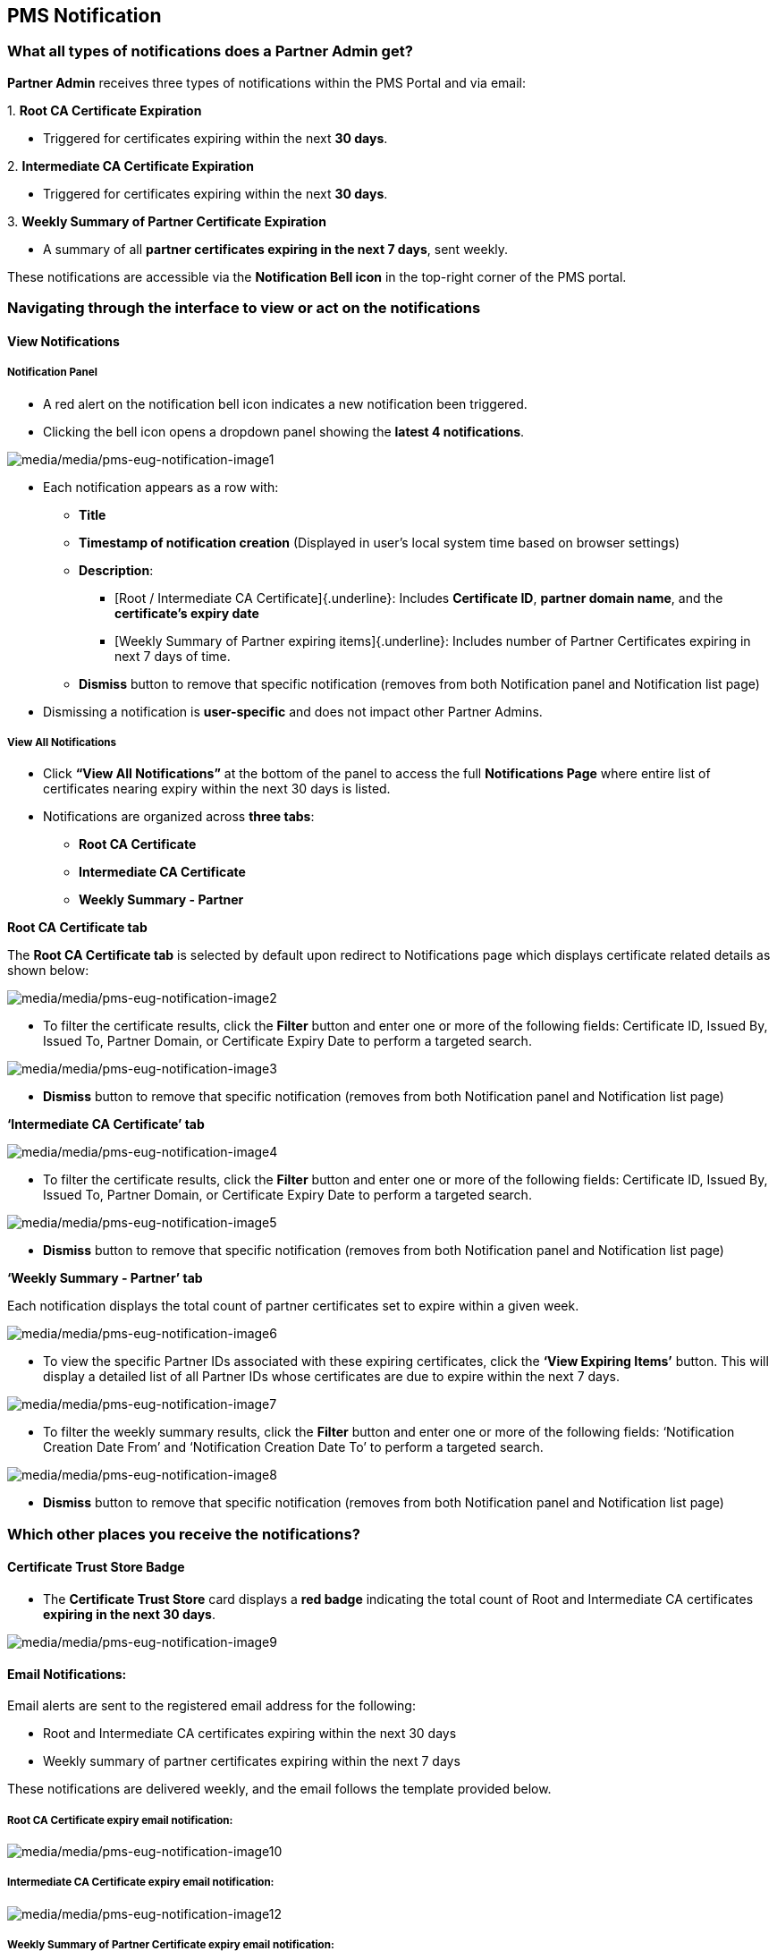 == PMS Notification

=== What all types of notifications does a Partner Admin get?

*Partner Admin* receives three types of notifications within the PMS
Portal and via email:

{empty}1. *Root CA Certificate Expiration*

* Triggered for certificates expiring within the next *30 days*. 

{empty}2. *Intermediate CA Certificate Expiration*

* Triggered for certificates expiring within the next *30 days*. 

{empty}3. *Weekly Summary of Partner Certificate Expiration*

* A summary of all *partner certificates expiring in the next 7 days*,
sent weekly.

These notifications are accessible via the *Notification Bell icon* in
the top-right corner of the PMS portal.

=== Navigating through the interface to view or act on the notifications

==== View Notifications

===== Notification Panel

* A red alert on the notification bell icon indicates a new notification
been triggered.
* Clicking the bell icon opens a dropdown panel showing the *latest 4
notifications*.

image:media/media/pms-eug-notification-image1.png[media/media/pms-eug-notification-image1]

* Each notification appears as a row with:
** *Title*
** *Timestamp of notification creation* (Displayed in user’s local
system time based on browser settings)
** *Description*:
*** ++[++Root / Intermediate CA Certificate++]{++.underline}: Includes
*Certificate ID*, *partner domain name*, and the *certificate’s expiry
date*
*** ++[++Weekly Summary of Partner expiring items++]{++.underline}:
Includes number of Partner Certificates expiring in next 7 days of time.
** *Dismiss* button to remove that specific notification (removes from
both Notification panel and Notification list page)
* Dismissing a notification is *user-specific* and does not impact other
Partner Admins.

===== View All Notifications

* Click *"`View All Notifications`"* at the bottom of the panel to
access the full *Notifications Page* where entire list of certificates
nearing expiry within the next 30 days is listed.
* Notifications are organized across *three tabs*:
** *Root CA Certificate*
** *Intermediate CA Certificate*
** *Weekly Summary - Partner*

*Root CA Certificate tab*

The *Root CA Certificate tab* is selected by default upon redirect to
Notifications page which displays certificate related details as shown
below:

image:media/media/pms-eug-notification-image2.png[media/media/pms-eug-notification-image2]

* To filter the certificate results, click the *Filter* button and enter
one or more of the following fields: Certificate ID, Issued By, Issued
To, Partner Domain, or Certificate Expiry Date to perform a targeted
search.

image:media/media/pms-eug-notification-image3.png[media/media/pms-eug-notification-image3]

* *Dismiss* button to remove that specific notification (removes from
both Notification panel and Notification list page)

*'`Intermediate CA Certificate`' tab*

image:media/media/pms-eug-notification-image4.png[media/media/pms-eug-notification-image4]

* To filter the certificate results, click the *Filter* button and enter
one or more of the following fields: Certificate ID, Issued By, Issued
To, Partner Domain, or Certificate Expiry Date to perform a targeted
search.

image:media/media/pms-eug-notification-image5.png[media/media/pms-eug-notification-image5]

* *Dismiss* button to remove that specific notification (removes from
both Notification panel and Notification list page)

*'`Weekly Summary - Partner`' tab*

Each notification displays the total count of partner certificates set
to expire within a given week.

image:media/media/pms-eug-notification-image6.png[media/media/pms-eug-notification-image6]

* To view the specific Partner IDs associated with these expiring
certificates, click the *'`View Expiring Items`'* button. This will
display a detailed list of all Partner IDs whose certificates are due to
expire within the next 7 days.

image:media/media/pms-eug-notification-image7.png[media/media/pms-eug-notification-image7]

* To filter the weekly summary results, click the *Filter* button and
enter one or more of the following fields: '`Notification Creation Date
From`' and '`Notification Creation Date To`' to perform a targeted
search.

image:media/media/pms-eug-notification-image8.png[media/media/pms-eug-notification-image8]

* *Dismiss* button to remove that specific notification (removes from
both Notification panel and Notification list page)

=== Which other places you receive the notifications?

==== Certificate Trust Store Badge

* The *Certificate Trust Store* card displays a *red badge* indicating
the total count of Root and Intermediate CA certificates *expiring in
the next 30 days*.

image:media/media/pms-eug-notification-image9.png[media/media/pms-eug-notification-image9]

==== Email Notifications:

Email alerts are sent to the registered email address for the following:

* Root and Intermediate CA certificates expiring within the next 30 days
* Weekly summary of partner certificates expiring within the next 7 days

These notifications are delivered weekly, and the email follows the
template provided below.

===== Root CA Certificate expiry email notification:

image:media/media/pms-eug-notification-image10.png[media/media/pms-eug-notification-image10]

===== Intermediate CA Certificate expiry email notification:

image:media/media/pms-eug-notification-image12.png[media/media/pms-eug-notification-image12]

===== Weekly Summary of Partner Certificate expiry email notification:

image:media/media/pms-eug-notification-image14.png[media/media/pms-eug-notification-image14]

==== Important Notes

===== 1) Notification Schedule (PMS Portal & Email):

*a) Root & Intermediate CA Certificate expiration:*

* *First Notification* is generated *30 days prior* to expiry.
* *Follow-up Notifications* are triggered at:
** *15 days*
** *Daily from 10 days before expiry until the certificate expires*
* Notifications are triggered *regardless of whether the certificate is
renewed*.
* All Partner Admins receive the same notification, regardless of who
uploaded the certificate.
* *Newly added Partner Admins* start receiving notifications from the
next scheduled batch job.

*b) Weekly Summary of Partner Certificate expiration:*

* A summary of all partner certificates expiring within the next 7 days
is generated and sent once every week.

===== 2) Notification Refresh Behavior

* Each time a notification is dismissed, the panel auto-fetches the
*next available notification* to maintain a maximum of *4 visible
notifications*.
* If no further notifications are available, a message is displayed:

*"`No Notifications Yet - You have no notifications at the moment.`"*

image:media/media/pms-eug-notification-image16.png[media/media/pms-eug-notification-image16]

===== 3 Language Preference

* The *notification language on PMS portal is based on the language
selected at login*, which *overrides* the default language selected at
registration.
* This ensures that the notification content is always shown in the
*current session language* for the user.
* On the other hand, Email notifications are sent in the language
selected by the user at the time of registration.

===== 4 Notification Retention:

* Notifications from the past 60 days are retained and available on the
PMS portal. Any notification older than 60 days is automatically deleted
from the system.

=== Partner Notifications

Every partner receives notifications for partner certificates they
previously uploaded or corresponding MOSIP signed certificates which are
due to expire within the next 30 days; both on the PMS Portal and via
email.

These notifications are accessible to all partner types via the
*Notification Bell icon* in the top-right corner of the PMS portal.

image:media/media/pms-eug-notification-image17.png[media/media/pms-eug-notification-image17]

==== Navigating through the interface to view or act on the notifications

===== Notification Panel

* A red alert on the notification bell icon indicates a new notification
been triggered.
* Clicking the bell icon opens a dropdown panel showing the *latest 4
notifications*.

image:media/media/pms-eug-notification-image18.png[media/media/pms-eug-notification-image18]

* Each notification appears as a row with:
** *Title*
** *Timestamp of notification creation* (displayed in user’s local
system time based on browser settings)
** *Description*: Includes *partner domain name*, and the *certificate’s
expiry date*
** *Dismiss* button to remove that specific notification (removes from
both Notification panel and Notification list page)

==== View All Notifications

* Click *"`View All Notifications`"* at the bottom of the panel to
access the full *Notifications Page* where the '`Partner Certificate`'
tab displays list of partner certificates nearing expiry within the next
30 days.
* Each notification displays the expiring partner certificate details as
shown below:

image:media/media/pms-eug-notification-image19.png[media/media/pms-eug-notification-image19]

* To filter the certificate results, click the *Filter* button and enter
one or more of the following fields: Certificate ID, Issued By, Issued
To, Partner Domain, or Certificate Expiry Date to perform a targeted
search.

image:media/media/pms-eug-notification-image20.png[media/media/pms-eug-notification-image20]

* *Dismiss* button to remove that specific notification (removes from
both Notification panel and Notification list page)

==== Which other places you receive the notifications?

===== Certificate Trust Store Badge

* The *Certificate Trust Store* card displays a *red badge* indicating
the total count of Partner certificates *expiring in the next 30 days*.

==== Email Notifications:

Email alerts are sent to the partner’s registered email address for
Partner certificates expiring within the next 30 days.

image:media/media/pms-eug-notification-image21.png[media/media/pms-eug-notification-image21]

==== Important Notes

===== 1. Notification Schedule (PMS Portal & Email)

* *First Notification* is generated *30 days prior* to expiry.
* *Follow-up Notifications* are triggered at:
** *15 days*
** *Daily from 10 days before expiry until the certificate expires*
* Notifications are triggered *regardless of whether the certificate is
renewed*.

===== 2. Notification Refresh Behavior

* Each time a notification is dismissed, the notification panel
auto-fetches the *next available notification* to maintain a maximum of
*4 visible notifications*.
* If no further notifications are available, a message is displayed:

*"`No Notifications Yet – You have no notifications at the moment.`"*

image:media/media/pms-eug-notification-image23.png[media/media/pms-eug-notification-image23]

===== 3. Language Preference

* The *notification language on PMS portal is based on the language
selected at login*, which *overrides* the default language selected at
registration.
* This ensures that the notification content is always shown in the
*current session language* for the user.
* On the other hand, Email notifications are sent in the language
selected by the user at the time of registration.

===== 4. Notification Retention

* Notifications from the past 60 days are retained and available on the
PMS portal. Any notification older than 60 days is automatically deleted
from the system.
* If a *partner certificate is renewed before its expiry date*, alls
subsequent notifications related to that certificate are automatically
discontinued.
